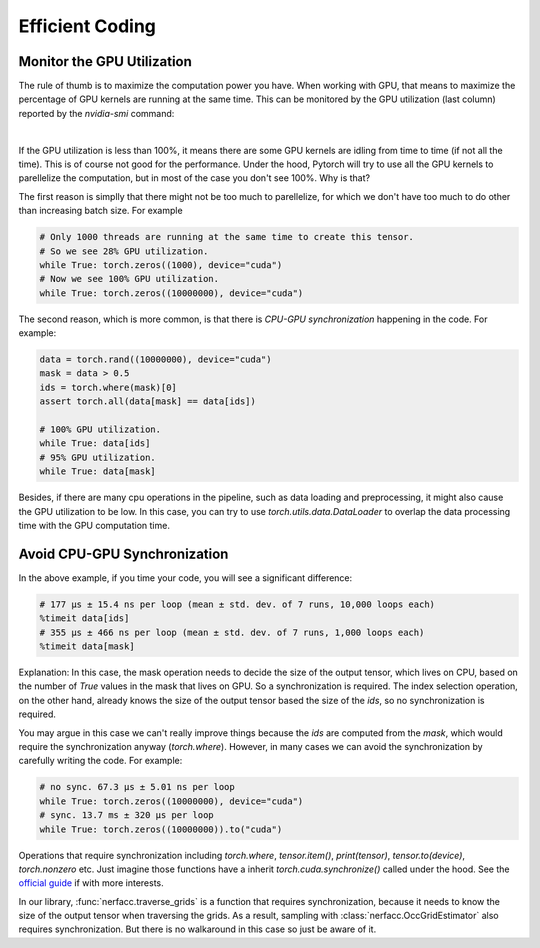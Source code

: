 .. _`Efficient Coding`:

Efficient Coding
================

Monitor the GPU Utilization
----------------------------

The rule of thumb is to maximize the computation power you have. When working with GPU, 
that means to maximize the percentage of GPU kernels are running at the same time. This
can be monitored by the GPU utilization (last column) reported by the `nvidia-smi` command:

.. image:: ../_static/images/coding/gpu_util.png
  :align: center

|

If the GPU utilization is less than 100%, it means there are some GPU kernels are idling
from time to time (if not all the time). This is of course not good for the performance.
Under the hood, Pytorch will try to use all the GPU kernels to parellelize the computation,
but in most of the case you don't see 100%. Why is that?


The first reason is simplly that there might not be too much to parellelize, for which
we don't have too much to do other than increasing batch size. For example

.. code-block:: python

    # Only 1000 threads are running at the same time to create this tensor.
    # So we see 28% GPU utilization.
    while True: torch.zeros((1000), device="cuda") 
    # Now we see 100% GPU utilization.
    while True: torch.zeros((10000000), device="cuda")

The second reason, which is more common, is that there is *CPU-GPU synchronization*
happening in the code. For example:

.. code-block:: python

    data = torch.rand((10000000), device="cuda")
    mask = data > 0.5
    ids = torch.where(mask)[0]
    assert torch.all(data[mask] == data[ids])

    # 100% GPU utilization.
    while True: data[ids]
    # 95% GPU utilization.
    while True: data[mask]

Besides, if there are many cpu operations in the pipeline, such as data loading and 
preprocessing, it might also cause the GPU utilization to be low. In this case, you
can try to use `torch.utils.data.DataLoader` to overlap the data processing time
with the GPU computation time.

Avoid CPU-GPU Synchronization
-----------------------------

In the above example, if you time your code, you will see a significant difference:

.. code-block:: python

    # 177 µs ± 15.4 ns per loop (mean ± std. dev. of 7 runs, 10,000 loops each)
    %timeit data[ids]   
    # 355 µs ± 466 ns per loop (mean ± std. dev. of 7 runs, 1,000 loops each)
    %timeit data[mask]  

Explanation: In this case, the mask operation needs to decide the size of the output tensor, which 
lives on CPU, based on the number of `True` values in the mask that lives on GPU. So
a synchronization is required. The index selection operation, on the other hand, 
already knows the size of the output tensor based the size of the `ids`, so no 
synchronization is required.

You may argue in this case we can't really improve things because the `ids` are computed
from the `mask`, which would require the synchronization anyway (`torch.where`). However,
in many cases we can avoid the synchronization by carefully writing the code. For example:

.. code-block:: python

    # no sync. 67.3 µs ± 5.01 ns per loop
    while True: torch.zeros((10000000), device="cuda") 
    # sync. 13.7 ms ± 320 µs per loop
    while True: torch.zeros((10000000)).to("cuda") 

Operations that require synchronization including `torch.where`, `tensor.item()`, 
`print(tensor)`, `tensor.to(device)`, `torch.nonzero` etc. Just imagine those functions
have a inherit `torch.cuda.synchronize()` called under the hood. See the 
`official guide <https://pytorch.org/tutorials/recipes/recipes/tuning_guide.html#avoid-unnecessary-cpu-gpu-synchronization>`_ 
if with more interests.

In our library, :func:`nerfacc.traverse_grids` is a function that requires synchronization,
because it needs to know the size of the output tensor when traversing the grids. As a result,
sampling with :class:`nerfacc.OccGridEstimator` also requires synchronization. But there is 
no walkaround in this case so just be aware of it.